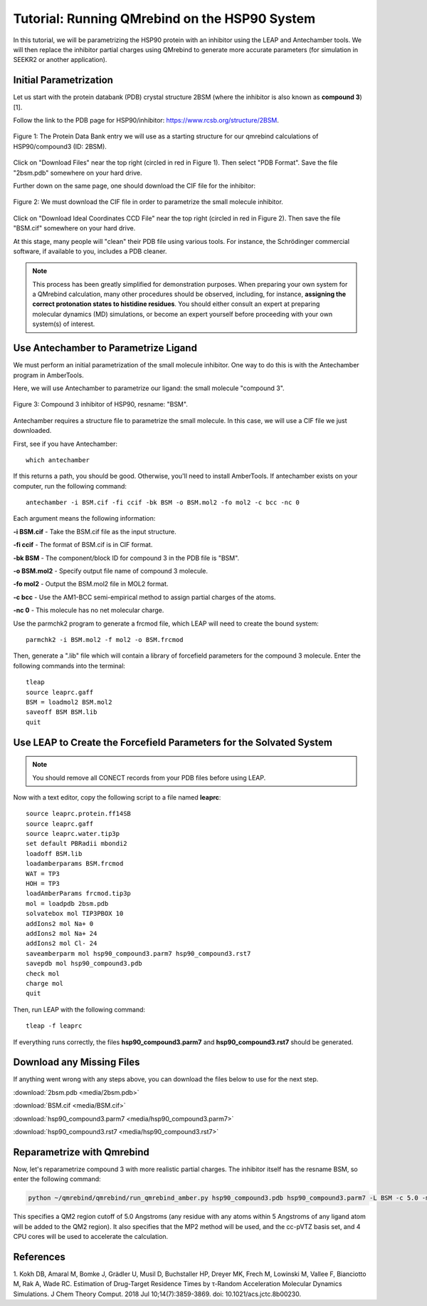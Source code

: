 Tutorial: Running QMrebind on the HSP90 System
==============================================

In this tutorial, we will be parametrizing the HSP90 protein with an 
inhibitor using the LEAP and Antechamber tools. We will then 
replace the inhibitor partial charges using QMrebind to generate more
accurate parameters (for simulation in SEEKR2 or another application).

Initial Parametrization
-----------------------

Let us start with the protein databank (PDB) crystal structure 2BSM (where
the inhibitor is also known as **compound 3**)[1].

Follow the link to the PDB page for HSP90/inhibitor: 
https://www.rcsb.org/structure/2BSM. 

.. figure:: media/rcsb_screenshot.png
   :align:  center
   
   Figure 1: The Protein Data Bank entry we will use as a starting structure for
   our qmrebind calculations of HSP90/compound3 (ID: 2BSM).
   
Click on "Download Files" near the top right (circled in red in Figure 1). Then
select "PDB Format". Save the file "2bsm.pdb" somewhere on your hard drive.

Further down on the same page, one should download the CIF file for the
inhibitor:

.. figure:: media/rcsb_screenshot2.png
   :align:  center
   
   Figure 2: We must download the CIF file in order to parametrize the
   small molecule inhibitor.

Click on "Download Ideal Coordinates CCD File" near the top right 
(circled in red in Figure 2). Then save the file "BSM.cif" somewhere on your 
hard drive.

At this stage, many people will "clean" their PDB file using various tools.
For instance, the Schrödinger commercial software, if available to you, 
includes a PDB cleaner. 

.. note::
  This process has been greatly simplified for demonstration purposes. When
  preparing your own system for a QMrebind calculation, many other procedures
  should be observed, including, for instance, **assigning the correct
  protonation states to histidine residues**. You should either consult an
  expert at preparing molecular dynamics (MD) simulations, or become an
  expert yourself before proceeding with your own system(s) of interest.
  

Use Antechamber to Parametrize Ligand
-------------------------------------

We must perform an initial parametrization of the small molecule inhibitor. 
One way to do this is with the Antechamber program in AmberTools.

Here, we will use Antechamber to parametrize our ligand: the small molecule 
"compound 3".

.. figure:: media/BSM.png
   :align:  center
   
   Figure 3: Compound 3 inhibitor of HSP90, resname: "BSM".

Antechamber requires a structure file to parametrize the small molecule. In 
this case, we will use a CIF file we just downloaded.

First, see if you have Antechamber::

  which antechamber

If this returns a path, you should be good. Otherwise, you'll need to install 
AmberTools. If antechamber exists on your computer, run the following command::

  antechamber -i BSM.cif -fi ccif -bk BSM -o BSM.mol2 -fo mol2 -c bcc -nc 0

Each argument means the following information:

**-i BSM.cif** - Take the BSM.cif file as the input structure.

**-fi ccif** - The format of BSM.cif is in CIF format.

**-bk BSM** - The component/block ID for compound 3 in the PDB file is "BSM".

**-o BSM.mol2** - Specify output file name of compound 3 molecule.

**-fo mol2** - Output the BSM.mol2 file in MOL2 format.

**-c bcc** - Use the AM1-BCC semi-empirical method to assign partial charges
of the atoms.

**-nc 0** - This molecule has no net molecular charge.

Use the parmchk2 program to generate a frcmod file, which LEAP will need to
create the bound system::

  parmchk2 -i BSM.mol2 -f mol2 -o BSM.frcmod
  
Then, generate a ".lib" file which will contain a library of forcefield 
parameters for the compound 3 molecule. Enter the following commands into 
the terminal::
  
  tleap
  source leaprc.gaff
  BSM = loadmol2 BSM.mol2
  saveoff BSM BSM.lib
  quit

Use LEAP to Create the Forcefield Parameters for the Solvated System
--------------------------------------------------------------------

.. note::
  You should remove all CONECT records from your PDB files before using
  LEAP.

Now with a text editor, copy the following script to a file named **leaprc**::

  source leaprc.protein.ff14SB
  source leaprc.gaff
  source leaprc.water.tip3p
  set default PBRadii mbondi2
  loadoff BSM.lib
  loadamberparams BSM.frcmod
  WAT = TP3
  HOH = TP3
  loadAmberParams frcmod.tip3p
  mol = loadpdb 2bsm.pdb
  solvatebox mol TIP3PBOX 10
  addIons2 mol Na+ 0
  addIons2 mol Na+ 24
  addIons2 mol Cl- 24
  saveamberparm mol hsp90_compound3.parm7 hsp90_compound3.rst7
  savepdb mol hsp90_compound3.pdb
  check mol
  charge mol
  quit

Then, run LEAP with the following command::

  tleap -f leaprc

If everything runs correctly, the files **hsp90_compound3.parm7** and 
**hsp90_compound3.rst7** should be generated. 

Download any Missing Files
--------------------------

If anything went wrong with any steps above, you can download the files below
to use for the next step.

:download:`2bsm.pdb <media/2bsm.pdb>`

:download:`BSM.cif <media/BSM.cif>`

:download:`hsp90_compound3.parm7 <media/hsp90_compound3.parm7>`

:download:`hsp90_compound3.rst7 <media/hsp90_compound3.rst7>`

Reparametrize with Qmrebind
---------------------------

Now, let's reparametrize compound 3 with more realistic partial charges. The
inhibitor itself has the resname BSM, so enter the following command:

.. code-block:: bash

  python ~/qmrebind/qmrebind/run_qmrebind_amber.py hsp90_compound3.pdb hsp90_compound3.parm7 -L BSM -c 5.0 -m MP2 -b "cc-pVTZ" -n 4

This specifies a QM2 region cutoff of 5.0 Angstroms (any residue with any atoms 
within 5 Angstroms of any ligand atom will be added to the QM2 region). It also
specifies that the MP2 method will be used, and the cc-pVTZ basis set, and
4 CPU cores will be used to accelerate the calculation.

References
----------
1. Kokh DB, Amaral M, Bomke J, Grädler U, Musil D, Buchstaller HP, Dreyer MK, 
Frech M, Lowinski M, Vallee F, Bianciotto M, Rak A, Wade RC. Estimation of 
Drug-Target Residence Times by τ-Random Acceleration Molecular Dynamics 
Simulations. J Chem Theory Comput. 2018 Jul 10;14(7):3859-3869. 
doi: 10.1021/acs.jctc.8b00230.